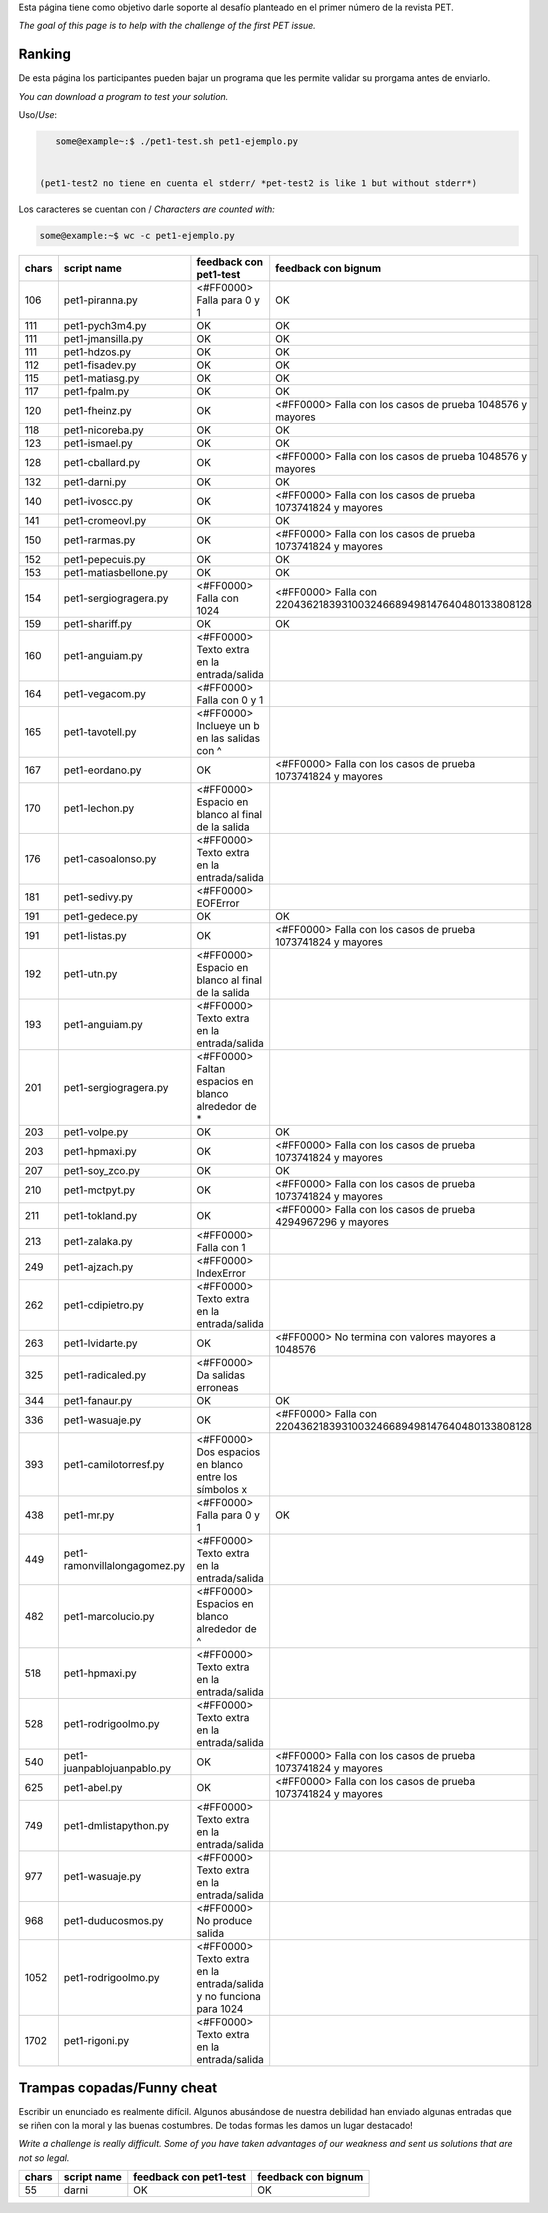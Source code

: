 .. title: Desafio

Esta página tiene como objetivo darle soporte al desafío planteado en el primer número de la revista PET.

*The goal of this page is to help with the challenge of the first PET issue.*

Ranking
=======

De esta página los participantes pueden bajar un programa que les permite validar su prorgama antes de enviarlo.

*You can download a program to test your solution.*

Uso/*Use*:

.. code-block:: bash

    some@example~:$ ./pet1-test.sh pet1-ejemplo.py


 (pet1-test2 no tiene en cuenta el stderr/ *pet-test2 is like 1 but without stderr*)

Los caracteres se cuentan con / *Characters are counted with:*

.. code-block:: bash

    some@example:~$ wc -c pet1-ejemplo.py

.. csv-table::
    :header: chars,script name,feedback con pet1-test,feedback con bignum

    106,pet1-piranna.py,<#FF0000> Falla para 0 y 1,OK
    111,pet1-pych3m4.py,OK,OK
    111,pet1-jmansilla.py,OK,OK
    111,pet1-hdzos.py,OK,OK
    112,pet1-fisadev.py,OK,OK
    115,pet1-matiasg.py,OK,OK
    117,pet1-fpalm.py,OK,OK
    120,pet1-fheinz.py,OK,<#FF0000> Falla con los casos de prueba 1048576 y mayores
    118,pet1-nicoreba.py,OK,OK
    123,pet1-ismael.py,OK,OK
    128,pet1-cballard.py,OK,<#FF0000> Falla con los casos de prueba 1048576 y mayores
    132,pet1-darni.py,OK,OK
    140,pet1-ivoscc.py,OK,<#FF0000> Falla con los casos de prueba 1073741824 y mayores
    141,pet1-cromeovl.py,OK,OK
    150,pet1-rarmas.py,OK,<#FF0000> Falla con los casos de prueba 1073741824 y mayores
    152,pet1-pepecuis.py,OK,OK
    153,pet1-matiasbellone.py,OK,OK
    154,pet1-sergiogragera.py,<#FF0000> Falla con 1024,<#FF0000> Falla con 2204362183931003246689498147640480133808128
    159,pet1-shariff.py,OK,OK
    160,pet1-anguiam.py,<#FF0000> Texto extra en la entrada/salida,
    164,pet1-vegacom.py,<#FF0000> Falla con 0 y 1,
    165,pet1-tavotell.py,<#FF0000> Inclueye un \b en las salidas con ^,
    167,pet1-eordano.py,OK,<#FF0000> Falla con los casos de prueba 1073741824 y mayores
    170,pet1-lechon.py,<#FF0000> Espacio en blanco al final de la salida,
    176,pet1-casoalonso.py,<#FF0000> Texto extra en la entrada/salida,
    181,pet1-sedivy.py,<#FF0000> EOFError,
    191,pet1-gedece.py,OK,OK
    191,pet1-listas.py,OK,<#FF0000> Falla con los casos de prueba 1073741824 y mayores
    192,pet1-utn.py,<#FF0000> Espacio en blanco al final de la salida,
    193,pet1-anguiam.py,<#FF0000> Texto extra en la entrada/salida,
    201,pet1-sergiogragera.py,<#FF0000> Faltan espacios en blanco alrededor de \*,
    203,pet1-volpe.py,OK,OK
    203,pet1-hpmaxi.py,OK,<#FF0000> Falla con los casos de prueba 1073741824 y mayores
    207,pet1-soy_zco.py,OK,OK
    210,pet1-mctpyt.py,OK,<#FF0000> Falla con los casos de prueba 1073741824 y mayores
    211,pet1-tokland.py,OK,<#FF0000> Falla con los casos de prueba 4294967296 y mayores
    213,pet1-zalaka.py,<#FF0000> Falla con 1,
    249,pet1-ajzach.py,<#FF0000> IndexError,
    262,pet1-cdipietro.py,<#FF0000> Texto extra en la entrada/salida,
    263,pet1-lvidarte.py,OK,<#FF0000> No termina con valores mayores a 1048576
    325,pet1-radicaled.py,<#FF0000> Da salidas erroneas,
    344,pet1-fanaur.py,OK,OK
    336,pet1-wasuaje.py,OK,<#FF0000> Falla con  2204362183931003246689498147640480133808128
    393,pet1-camilotorresf.py,<#FF0000> Dos espacios en blanco entre los símbolos x,
    438,pet1-mr.py,<#FF0000> Falla para 0 y 1,OK
    449,pet1-ramonvillalongagomez.py,<#FF0000> Texto extra en la entrada/salida,
    482,pet1-marcolucio.py,<#FF0000> Espacios en blanco alrededor de ^,
    518,pet1-hpmaxi.py,<#FF0000> Texto extra en la entrada/salida,
    528,pet1-rodrigoolmo.py,<#FF0000> Texto extra en la entrada/salida,
    540,pet1-juanpablojuanpablo.py,OK,<#FF0000> Falla con los casos de prueba 1073741824 y mayores
    625,pet1-abel.py,OK,<#FF0000> Falla con los casos de prueba 1073741824 y mayores
    749,pet1-dmlistapython.py,<#FF0000> Texto extra en la entrada/salida,
    977,pet1-wasuaje.py,<#FF0000> Texto extra en la entrada/salida,
    968,pet1-duducosmos.py,<#FF0000> No produce salida,
    1052,pet1-rodrigoolmo.py,<#FF0000> Texto extra en la entrada/salida y no funciona para 1024,
    1702,pet1-rigoni.py,<#FF0000> Texto extra en la entrada/salida,


Trampas copadas/Funny cheat
===========================

Escribir un enunciado es realmente difícil. Algunos abusándose de nuestra debilidad han enviado algunas entradas que se riñen con la moral y las buenas costumbres. De todas formas les damos un lugar destacado!

*Write a challenge is really difficult. Some of you have taken advantages of our weakness and sent us solutions that are not so legal.*

.. csv-table::
    :header: chars,script name,feedback con pet1-test,feedback con bignum

    55,darni,OK,OK
